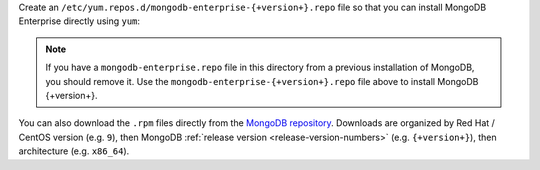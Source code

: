 
Create an
``/etc/yum.repos.d/mongodb-enterprise-{+version+}.repo`` file so
that you can install MongoDB Enterprise directly using ``yum``:

.. tabs::

   .. tab:: 9
      :tabid: rhel9

      .. include:: /includes/deploy/code/enterprise-rhel9-conf

   .. tab:: 8
      :tabid: rhel8

      .. include:: /includes/deploy/code/enterprise-rhel8-conf

   .. tab:: 7
      :tabid: rhel7

      .. include:: /includes/deploy/code/ent-rhel7-conf


.. note::

   If you have a ``mongodb-enterprise.repo`` file
   in this directory from a previous installation of MongoDB, you
   should remove it. Use the ``mongodb-enterprise-{+version+}.repo``
   file above to install MongoDB {+version+}.

You can also download the ``.rpm`` files directly from the
`MongoDB repository <https://repo.mongodb.com/yum/redhat/>`_.
Downloads are organized by Red Hat / CentOS
version (e.g. ``9``), then MongoDB
:ref:`release version <release-version-numbers>`
(e.g. ``{+version+}``), then architecture (e.g. ``x86_64``).

